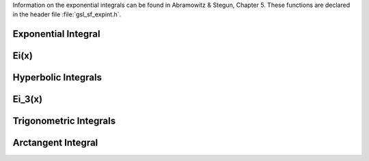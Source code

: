 .. index::
   single: exponential integrals
   single: integrals, exponential

Information on the exponential integrals can be found in Abramowitz &
Stegun, Chapter 5.  These functions are declared in the header file
:file:`gsl_sf_expint.h`.

Exponential Integral
--------------------
.. index:: E1(x), E2(x), Ei(x)

.. function:: double gsl_sf_expint_E1 (double x)
              int gsl_sf_expint_E1_e (double x, gsl_sf_result * result)

   These routines compute the exponential integral :math:`E_1(x)`,

   .. math:: E_1(x) := \Re \int_1^\infty dt \exp(-xt)/t.

.. Domain: x != 0.0
.. Exceptional Return Values: GSL_EDOM, GSL_EOVRFLW, GSL_EUNDRFLW

.. function:: double gsl_sf_expint_E2 (double x)
              int gsl_sf_expint_E2_e (double x, gsl_sf_result * result)

   These routines compute the second-order exponential integral :math:`E_2(x)`,

   .. math:: E_2(x) := \Re \int_1^\infty dt \exp(-xt)/t^2

.. Domain: x != 0.0
.. Exceptional Return Values: GSL_EDOM, GSL_EOVRFLW, GSL_EUNDRFLW

.. function:: double gsl_sf_expint_En (int n, double x)
              int gsl_sf_expint_En_e (int n, double x, gsl_sf_result * result)

   These routines compute the exponential integral :math:`E_n(x)` of order :data:`n`, 

   .. math:: E_n(x) := \Re \int_1^\infty dt \exp(-xt)/t^n.

.. Domain: x != 0.0
.. Exceptional Return Values: GSL_EDOM, GSL_EOVRFLW, GSL_EUNDRFLW

Ei(x)
-----

.. function:: double gsl_sf_expint_Ei (double x)
              int gsl_sf_expint_Ei_e (double x, gsl_sf_result * result)

   These routines compute the exponential integral :math:`Ei(x)`,

   .. only:: not texinfo

      .. math:: \hbox{Ei}(x) = - PV \left( \int_{-x}^\infty dt \exp(-t)/t \right)

   .. only:: texinfo

      ::

         Ei(x) = - PV(\int_{-x}^\infty dt \exp(-t)/t)

   where :math:`PV` denotes the principal value of the integral.
.. Domain: x != 0.0
.. Exceptional Return Values: GSL_EDOM, GSL_EOVRFLW, GSL_EUNDRFLW

Hyperbolic Integrals
--------------------
.. index::
   single: hyperbolic integrals
   single: Shi(x)
   single: Chi(x)

.. function:: double gsl_sf_Shi (double x)
              int gsl_sf_Shi_e (double x, gsl_sf_result * result)

   These routines compute the integral
   
   .. only:: not texinfo
      
      .. math:: \hbox{Shi}(x) = \int_0^x dt \sinh(t)/t

   .. only:: texinfo

      ::

         Shi(x) = \int_0^x dt \sinh(t)/t

.. Exceptional Return Values: GSL_EOVRFLW, GSL_EUNDRFLW

.. function:: double gsl_sf_Chi (double x)
              int gsl_sf_Chi_e (double x, gsl_sf_result * result)

   These routines compute the integral
   
   .. only:: not texinfo
      
      .. math:: \hbox{Chi}(x) := \Re \left[ \gamma_E + \log(x) + \int_0^x dt (\cosh(t)-1)/t \right]

   .. only:: texinfo

      ::

         Chi(x) := \Re[ \gamma_E + \log(x) + \int_0^x dt (\cosh(t)-1)/t ]

   where :math:`\gamma_E` is the Euler constant (available as the macro :macro:`M_EULER`).
.. Domain: x != 0.0
.. Exceptional Return Values: GSL_EDOM, GSL_EOVRFLW, GSL_EUNDRFLW

Ei_3(x)
-------

.. function:: double gsl_sf_expint_3 (double x)
              int gsl_sf_expint_3_e (double x, gsl_sf_result * result)

   These routines compute the third-order exponential integral
   
   .. only:: not texinfo
      
      .. math:: {\rm Ei}_3(x) = \int_0^x dt \exp(-t^3)

   .. only:: texinfo

      ::

         Ei_3(x) = \int_0^x dt \exp(-t^3)`
         
   for :math:`x \ge 0`.

.. Exceptional Return Values: GSL_EDOM

Trigonometric Integrals
-----------------------
.. index::
   single: trigonometric integrals
   single: Si(x)
   single: Ci(x)

.. function:: double gsl_sf_Si (const double x)
              int gsl_sf_Si_e (double x, gsl_sf_result * result)

   These routines compute the Sine integral
   
   .. only:: not texinfo
      
      .. math:: \hbox{Si}(x) = \int_0^x dt \sin(t)/t

   .. only:: texinfo

      ::

         Si(x) = \int_0^x dt \sin(t)/t

.. Exceptional Return Values: none
 
.. function:: double gsl_sf_Ci (const double x)
              int gsl_sf_Ci_e (double x, gsl_sf_result * result)

   These routines compute the Cosine integral
   
   .. only:: not texinfo
      
      .. math:: \hbox{Ci}(x) = -\int_x^\infty dt \cos(t)/t

   .. only:: texinfo

      ::

         Ci(x) = -\int_x^\infty dt \cos(t)/t}
         
   for :math:`x > 0`
.. Domain: x > 0.0
.. Exceptional Return Values: GSL_EDOM

Arctangent Integral
-------------------
.. index::
   single: arctangent integral

.. function:: double gsl_sf_atanint (double x)
              int gsl_sf_atanint_e (double x, gsl_sf_result * result)

   These routines compute the Arctangent integral, which is defined as
   
   .. only:: not texinfo
      
      .. math:: \hbox{AtanInt}(x) = \int_0^x dt \arctan(t)/t

   .. only:: texinfo

      ::

         AtanInt(x) = \int_0^x dt \arctan(t)/t

.. Domain: 
.. Exceptional Return Values: 
